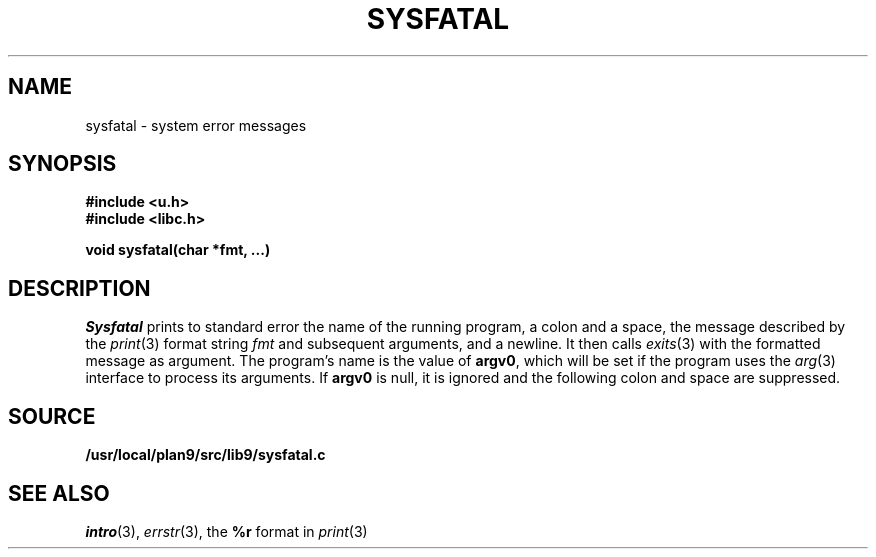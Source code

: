 .TH SYSFATAL 3
.SH NAME
sysfatal \- system error messages
.SH SYNOPSIS
.B #include <u.h>
.br
.B #include <libc.h>
.PP
.B
void sysfatal(char *fmt, ...)
.SH DESCRIPTION
.I Sysfatal
prints to standard error the name of the running program,
a colon and a space, 
the message described by the
.IR print (3)
format string
.I fmt
and subsequent arguments, and a newline.
It then calls
.IR exits (3)
with the formatted message as argument.
The program's name is the value of
.BR argv0 ,
which will be set if the program uses the
.IR arg (3)
interface to process its arguments.
If
.B argv0
is null, it is ignored and the following colon and space are suppressed.
.SH SOURCE
.B /usr/local/plan9/src/lib9/sysfatal.c
.SH "SEE ALSO"
.IR intro (3),
.IR errstr (3),
the
.B %r
format in
.IR print (3)
